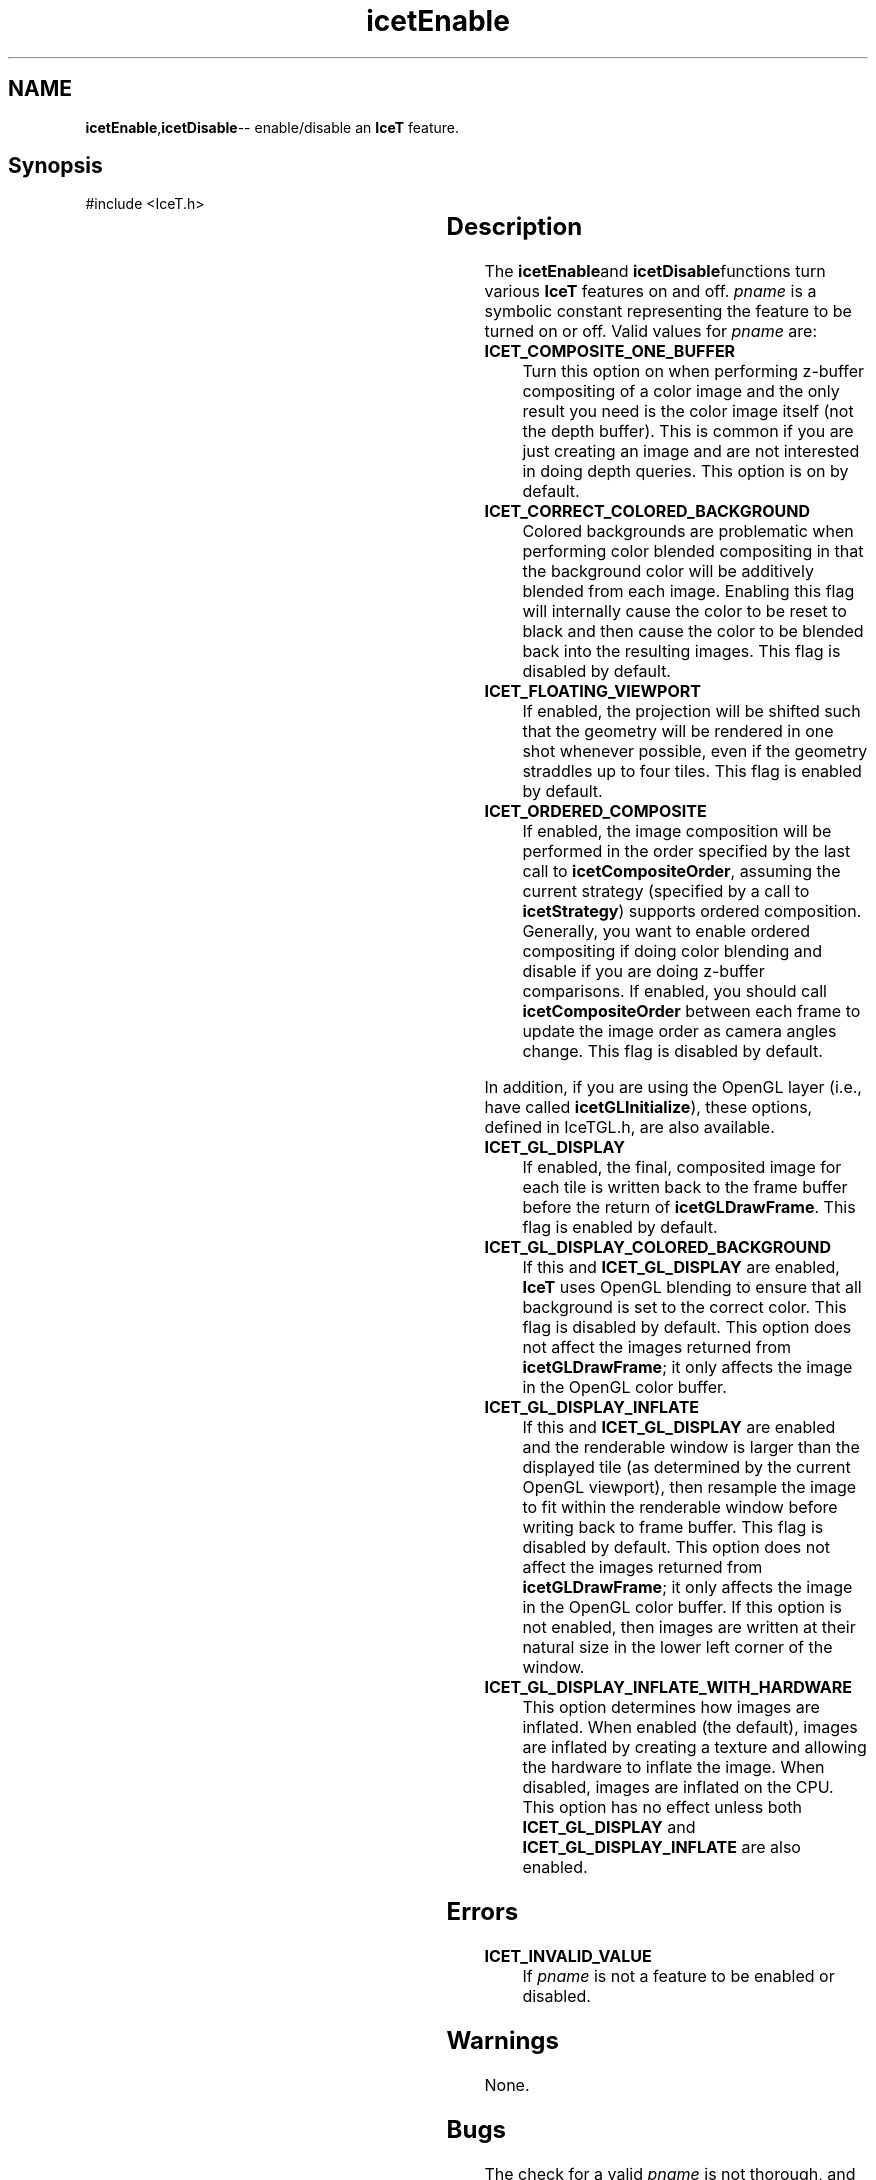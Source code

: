 '\" t
.\" Manual page created with latex2man on Thu Sep 23 08:15:13 MDT 2010
.\" NOTE: This file is generated, DO NOT EDIT.
.de Vb
.ft CW
.nf
..
.de Ve
.ft R

.fi
..
.TH "icetEnable" "3" "September 20, 2010" "\fBIceT \fPReference" "\fBIceT \fPReference"
.SH NAME

\fBicetEnable\fP,\fBicetDisable\fP\-\- enable/disable an \fBIceT \fPfeature. 
.PP
.igmanpage:icetDisable
.igicetDisable|(textbf
.PP
.SH Synopsis

.PP
#include <IceT.h>
.PP
.TS H
l l l l .
void \fBicetEnable\fP	(	IceTEnum	\fIpname\fP  );
void \fBicetDisable\fP	(	IceTEnum	\fIpname\fP  );
.TE
.PP
.SH Description

.PP
The \fBicetEnable\fPand \fBicetDisable\fPfunctions turn various \fBIceT \fPfeatures on 
and off. \fIpname\fP
is a symbolic constant representing the feature to 
be turned on or off. Valid values for \fIpname\fP
are: 
.PP
.TP
\fBICET_COMPOSITE_ONE_BUFFER\fP
 Turn this option on when 
performing z\-buffer compositing of a color image and the only result 
you need is the color image itself (not the depth buffer). This is 
common if you are just creating an image and are not interested in 
doing depth queries. This option is on by default. 
.TP
\fBICET_CORRECT_COLORED_BACKGROUND\fP
 Colored backgrounds are 
problematic when performing color blended compositing in that the 
background color will be additively blended from each image. Enabling 
this flag will internally cause the color to be reset to black and then 
cause the color to be blended back into the resulting images. This 
flag is disabled by default. 
.TP
\fBICET_FLOATING_VIEWPORT\fP
 If enabled, the projection will 
be shifted such that the geometry will be rendered in one shot whenever 
possible, even if the geometry straddles up to four tiles. This flag 
is enabled by default. 
.TP
\fBICET_ORDERED_COMPOSITE\fP
 If enabled, the image composition 
will be performed in the order specified by the last call to 
\fBicetCompositeOrder\fP,
assuming the current strategy (specified by 
a call to \fBicetStrategy\fP)
supports ordered composition. 
Generally, you want to enable ordered compositing if doing color 
blending and disable if you are doing z\-buffer comparisons. If 
enabled, you should call \fBicetCompositeOrder\fP
between each frame 
to update the image order as camera angles change. This flag is 
disabled by default. 
.PP
In addition, if you are using the \fbOpenGL \fPlayer (i.e., have called 
\fBicetGLInitialize\fP),
these options, defined in IceTGL.h,
are also available. 
.PP
.TP
\fBICET_GL_DISPLAY\fP
 If enabled, the final, composited image 
for each tile is written back to the frame buffer before the return of 
\fBicetGLDrawFrame\fP\&.
This flag is enabled by default. 
.TP
\fBICET_GL_DISPLAY_COLORED_BACKGROUND\fP
 If this and 
\fBICET_GL_DISPLAY\fP
are enabled, \fBIceT \fPuses \fbOpenGL \fPblending to 
ensure that all background is set to the correct color. This flag is 
disabled by default. This option does not affect the images returned 
from \fBicetGLDrawFrame\fP;
it only affects the image in the \fbOpenGL \fP
color buffer. 
.TP
\fBICET_GL_DISPLAY_INFLATE\fP
 If this and 
\fBICET_GL_DISPLAY\fP
are enabled and the renderable window is 
larger than the displayed tile (as determined by the current \fbOpenGL \fP
viewport), then resample the image to fit within the renderable window 
before writing back to frame buffer. This flag is disabled by default. 
This option does not affect the images returned from 
\fBicetGLDrawFrame\fP;
it only affects the image in the \fbOpenGL \fPcolor 
buffer. If this option is not enabled, then images are written at 
their natural size in the lower left corner of the window. 
.TP
\fBICET_GL_DISPLAY_INFLATE_WITH_HARDWARE\fP
 This option 
determines how images are inflated. When enabled (the default), images 
are inflated by creating a texture and allowing the hardware to inflate 
the image. When disabled, images are inflated on the CPU. This option 
has no effect unless both \fBICET_GL_DISPLAY\fP
and 
\fBICET_GL_DISPLAY_INFLATE\fP
are also enabled. 
.PP
.SH Errors

.PP
.TP
\fBICET_INVALID_VALUE\fP
 If \fIpname\fP
is not a feature 
to be enabled or disabled. 
.PP
.SH Warnings

.PP
None. 
.PP
.SH Bugs

.PP
The check for a valid \fIpname\fP
is not thorough, and thus the 
\fBICET_INVALID_VALUE\fP
error may not always be raised. 
.PP
.SH Copyright

Copyright (C)2003 Sandia Corporation 
.PP
Under the terms of Contract DE\-AC04\-94AL85000 with Sandia Corporation, the 
U.S. Government retains certain rights in this software. 
.PP
This source code is released under the New BSD License. 
.PP
.SH See Also

.PP
\fIicetIsEnabled\fP(3)
.PP
.igicetDisable|)textbf
.PP
.\" NOTE: This file is generated, DO NOT EDIT.
